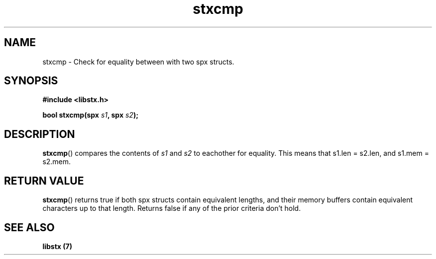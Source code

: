 .TH stxcmp 3 libstx
.SH NAME
 stxcmp - Check for equality between with two spx structs.
.SH SYNOPSIS
.B #include <libstx.h>

.B bool stxcmp(spx \fIs1\fP, spx \fIs2\fP);
.SH DESCRIPTION
.BR stxcmp ()
compares the contents of 
.I s1
and
.I s2
to eachother for equality. This means that s1.len = s2.len, and s1.mem = s2.mem.
.SH RETURN VALUE
.BR stxcmp ()
returns true if both spx structs contain equivalent lengths, and their memory
buffers contain equivalent characters up to that length. Returns false if any of
the prior criteria don't hold.
.SH SEE ALSO
.B libstx (7)
